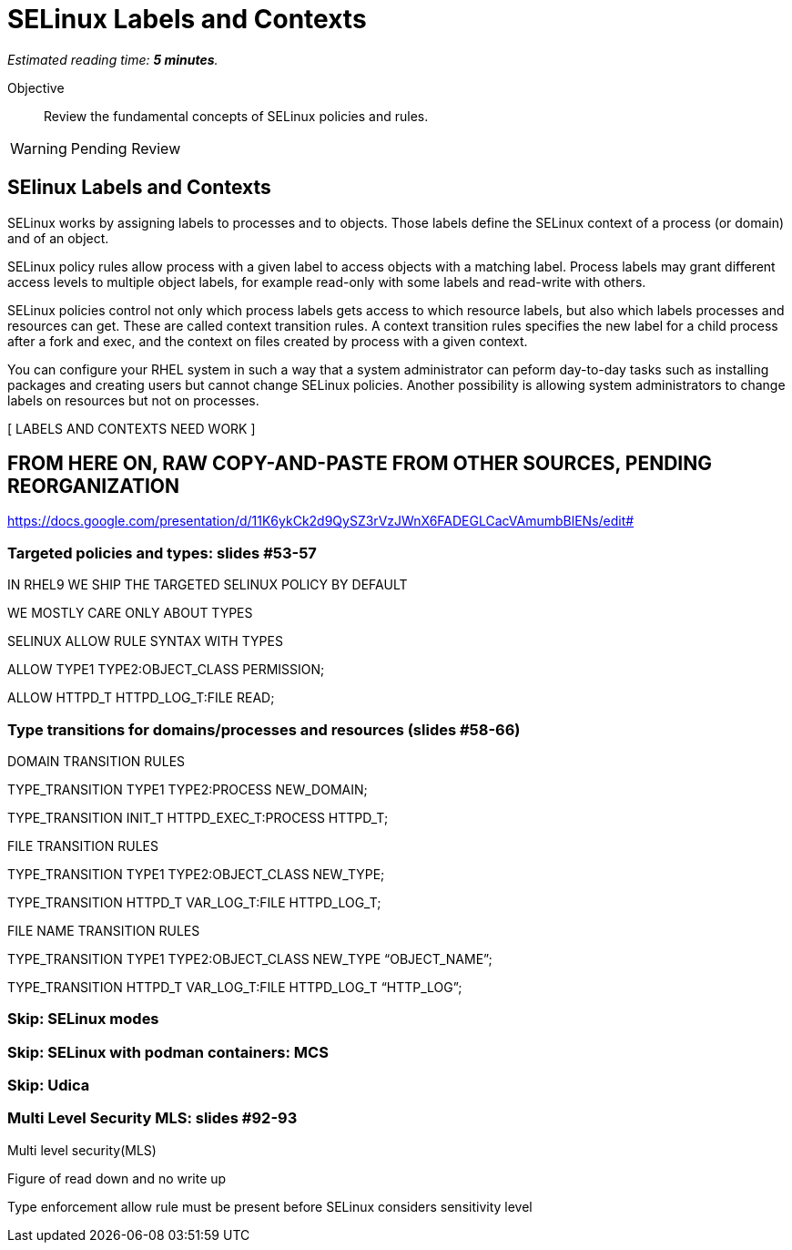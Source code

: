 :time_estimate: 5

= SELinux Labels and Contexts

_Estimated reading time: *{time_estimate} minutes*._

Objective::

Review the fundamental concepts of SELinux policies and rules.

WARNING: Pending Review

== SElinux Labels and Contexts

SELinux works by assigning labels to processes and to objects. Those labels define the SELinux context of a process (or domain) and of an object.

SELinux policy rules allow process with a given label to access objects with a matching label. Process labels may grant different access levels to multiple object labels, for example read-only with some labels and read-write with others.

SELinux policies control not only which process labels gets access to which resource labels, but also which labels processes and resources can get. These are called context transition rules. A context transition rules specifies the new label for a child process after a fork and exec, and the context on files created by process with a given context.

You can configure your RHEL system in such a way that a system administrator can peform day-to-day tasks such as installing packages and creating users but cannot change SELinux policies. Another possibility is allowing system administrators to change labels on resources but not on processes.

[ LABELS AND CONTEXTS NEED WORK ]

== FROM HERE ON, RAW COPY-AND-PASTE FROM OTHER SOURCES, PENDING REORGANIZATION

https://docs.google.com/presentation/d/11K6ykCk2d9QySZ3rVzJWnX6FADEGLCacVAmumbBlENs/edit#

=== Targeted policies and types: slides #53-57

IN RHEL9 WE SHIP THE TARGETED SELINUX POLICY BY DEFAULT

WE MOSTLY CARE ONLY ABOUT TYPES

SELINUX ALLOW RULE SYNTAX WITH TYPES

ALLOW TYPE1 TYPE2:OBJECT_CLASS PERMISSION;

ALLOW HTTPD_T HTTPD_LOG_T:FILE READ;

=== Type transitions for domains/processes and resources (slides #58-66)

DOMAIN TRANSITION RULES

TYPE_TRANSITION TYPE1 TYPE2:PROCESS NEW_DOMAIN;

TYPE_TRANSITION INIT_T HTTPD_EXEC_T:PROCESS HTTPD_T;

FILE TRANSITION RULES

TYPE_TRANSITION TYPE1 TYPE2:OBJECT_CLASS NEW_TYPE;

TYPE_TRANSITION HTTPD_T VAR_LOG_T:FILE HTTPD_LOG_T;

FILE NAME TRANSITION RULES

TYPE_TRANSITION TYPE1 TYPE2:OBJECT_CLASS NEW_TYPE “OBJECT_NAME”;

TYPE_TRANSITION HTTPD_T VAR_LOG_T:FILE HTTPD_LOG_T “HTTP_LOG”;

=== Skip: SELinux modes

=== Skip: SELinux with podman containers: MCS

=== Skip: Udica

=== Multi Level Security MLS: slides #92-93

Multi level security(MLS)

Figure of read down and no write up

Type enforcement allow rule must be present before SELinux considers sensitivity level

